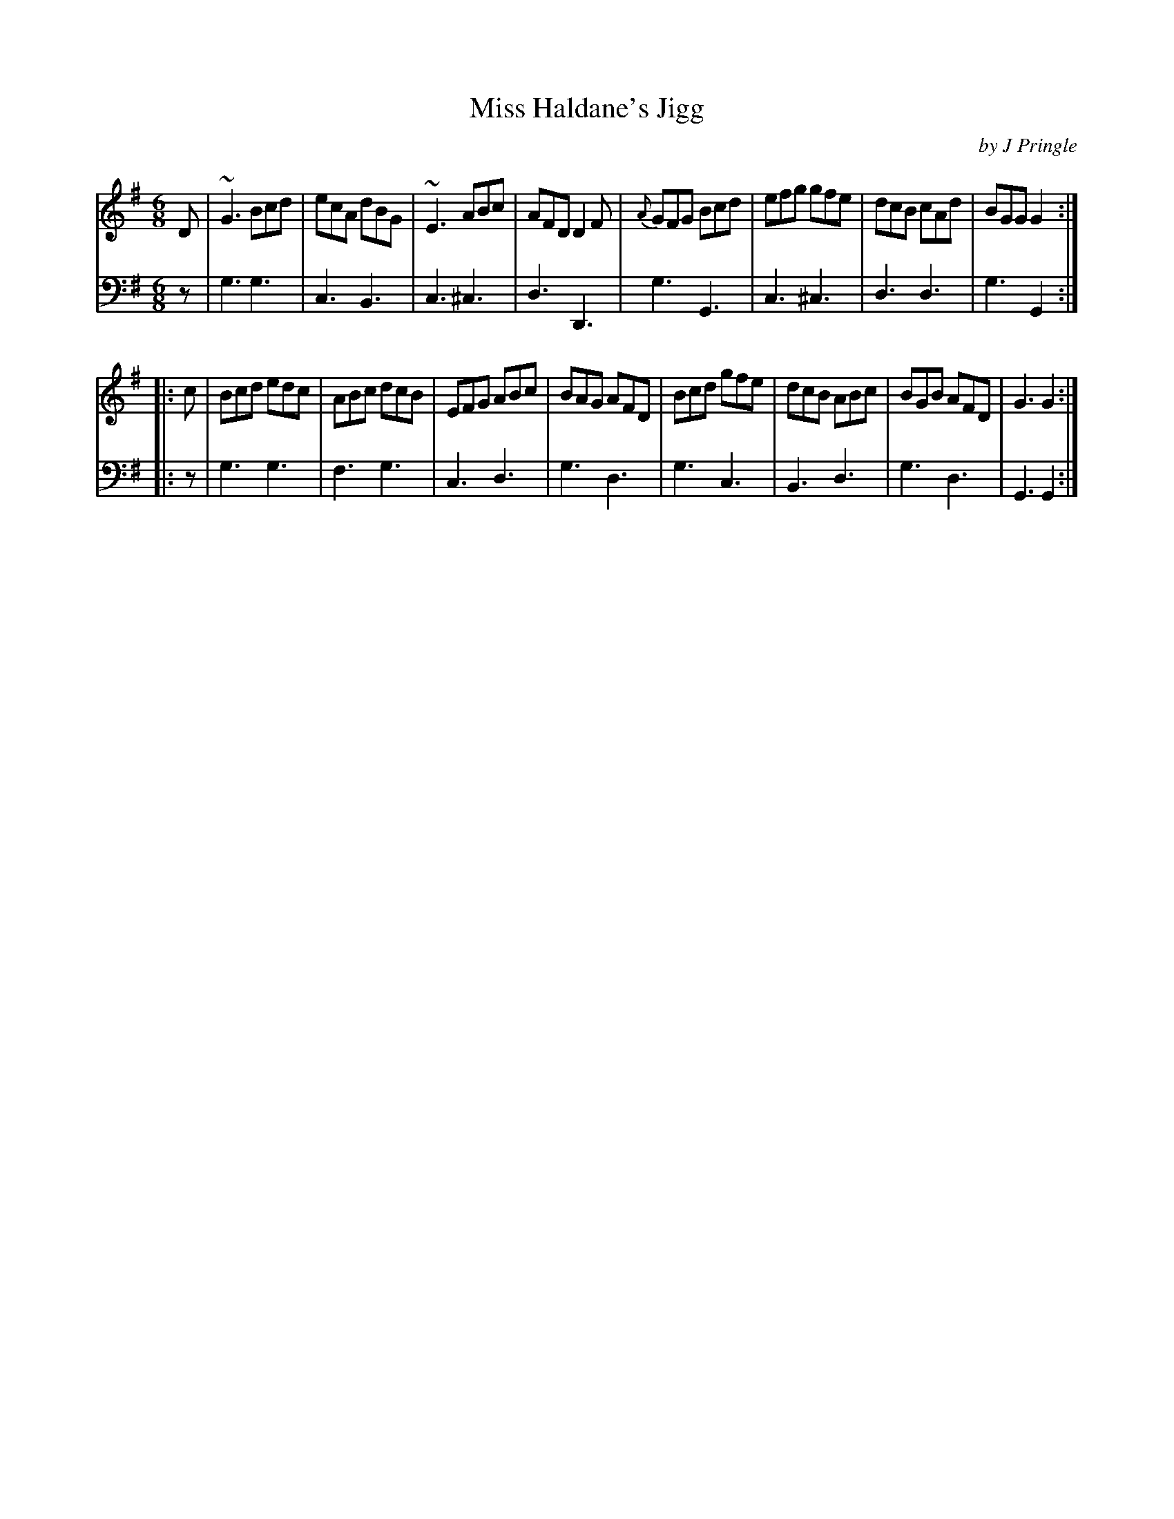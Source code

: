 X: 353
T: Miss Haldane's Jigg
C: by J Pringle
B: John Pringle "Collection of Reels Strathspeys & Jigs", 1801 p.35#2
Z: 2011 John Chambers <jc:trillian.mit.edu>
R: jig
M: 6/8
L: 1/8
K: G
V: 1
D |\
~G3 Bcd | ecA dBG | ~E3 ABc | AFD D2F |\
{A}GFG Bcd | efg gfe | dcB cAd | BGG G2 :|
|: c |\
Bcd edc | ABc dcB | EFG ABc | BAG AFD |\
Bcd gfe | dcB ABc | BGB AFD | G3 G2 :|
V: 2 clef=bass middle=d
z |\
g3 g3 | c3 B3 | c3 ^c3 | d3 D3 |\
g3 G3 | c3 ^c3 | d3 d3 | g3 G2 :|
|: z |\
g3 g3 | f3 g3 | c3 d3 | g3 d3 |\
g3 c3 | B3 d3 | g3 d3 | G3 G2 :|
